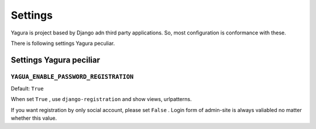 ========
Settings
========

Yagura is project based by Django adn third party applications. So, most configuration is conformance with these.

There is following settings Yagura peculiar.

Settings Yagura peciliar
========================

``YAGUA_ENABLE_PASSWORD_REGISTRATION``
--------------------------------------

Default: ``True``

When set ``True`` , use ``django-registration`` and show views, urlpatterns.

If you want registration by only social account, please set ``False`` .
Login form of admin-site is always valiabled no matter whether this value.
